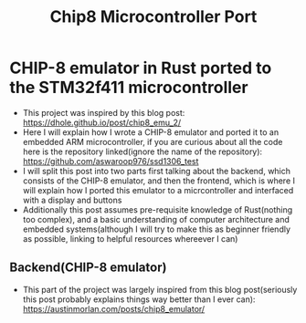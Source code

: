 #+title: Chip8 Microcontroller Port
* CHIP-8 emulator in Rust ported to the STM32f411 microcontroller
- This project was inspired by this blog post: [[https://dhole.github.io/post/chip8_emu_2/]]
- Here I will explain how I wrote a CHIP-8 emulator and ported it to an embedded ARM microcontroller, if you are curious about all the code here is the repository linked(ignore the name of the repository): [[https://github.com/aswaroop976/ssd1306_test]]
- I will split this post into two parts first talking about the backend, which consists of the CHIP-8 emulator, and then the frontend, which is where I will explain how I ported this emulator to a micrcontroller and interfaced with a display and buttons
- Additionally this post assumes pre-requisite knowledge of Rust(nothing too complex), and a basic understanding of computer architecture and embedded systems(although I will try to make this as beginner friendly as possible, linking to helpful resources whereever I can)
** Backend(CHIP-8 emulator)
- This part of the project was largely inspired from this blog post(seriously this post probably explains things way better than I ever can): [[https://austinmorlan.com/posts/chip8_emulator/]]
